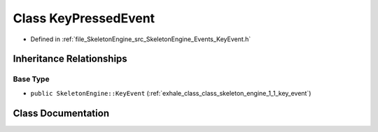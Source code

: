 .. _exhale_class_class_skeleton_engine_1_1_key_pressed_event:

Class KeyPressedEvent
=====================

- Defined in :ref:`file_SkeletonEngine_src_SkeletonEngine_Events_KeyEvent.h`


Inheritance Relationships
-------------------------

Base Type
*********

- ``public SkeletonEngine::KeyEvent`` (:ref:`exhale_class_class_skeleton_engine_1_1_key_event`)


Class Documentation
-------------------


.. doxygenclass:: SkeletonEngine::KeyPressedEvent
   :members:
   :protected-members:
   :undoc-members: